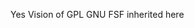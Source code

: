 #+TITLE OCC - Org context clock
#+PROPERTY: header-args :tangle no

Yes Vision of GPL GNU FSF inherited here
